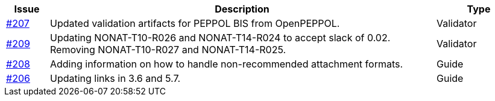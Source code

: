 [cols="1,9,2", options="header"]
|===
| Issue | Description | Type

| link:https://github.com/difi/vefa-ehf-postaward/issues/207[#207]
| Updated validation artifacts for PEPPOL BIS from OpenPEPPOL.
| Validator

| link:https://github.com/difi/vefa-ehf-postaward/issues/209[#209]
| Updating NONAT-T10-R026 and NONAT-T14-R024 to accept slack of 0.02. Removing NONAT-T10-R027 and NONAT-T14-R025.
| Validator

| link:https://github.com/difi/vefa-ehf-postaward/issues/208[#208]
| Adding information on how to handle non-recommended attachment formats.
| Guide

| link:https://github.com/difi/vefa-ehf-postaward/issues/206[#206]
| Updating links in 3.6 and 5.7.
| Guide

|===
